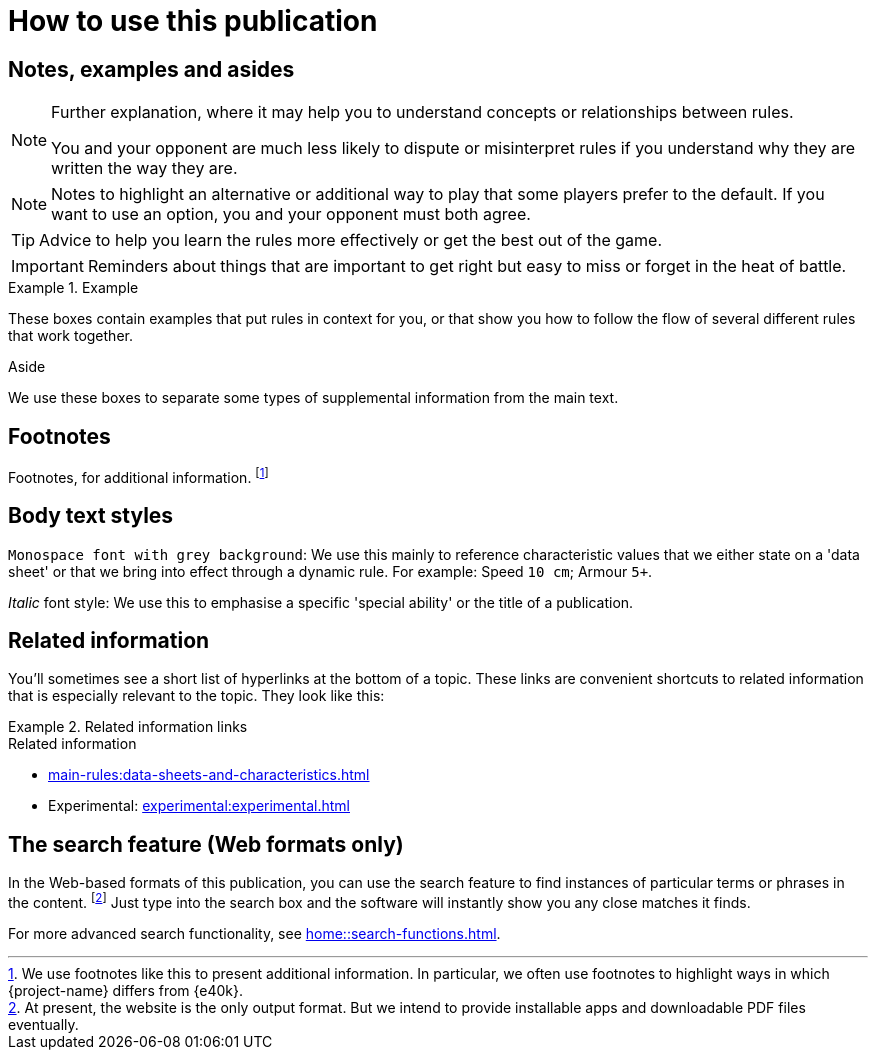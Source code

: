 = How to use this publication

== Notes, examples and asides

[NOTE]
====
Further explanation, where it may help you to understand concepts or relationships between rules.

You and your opponent are much less likely to dispute or misinterpret rules if you understand why they are written the way they are.
====

[NOTE.option]
====
Notes to highlight an alternative or additional way to play that some players prefer to the default.
If you want to use an option, you and your opponent must both agree.
====

TIP: Advice to help you learn the rules more effectively or get the best out of the game.

IMPORTANT: Reminders about things that are important to get right but easy to miss or forget in the heat of battle.

.Example
====
These boxes contain examples that put rules in context for you, or that show you how to follow the flow of several different rules that work together.
====

.Aside
****
We use these boxes to separate some types of supplemental information from the main text.
****

== Footnotes
Footnotes, for additional information.
footnote:[
We use footnotes like this to present additional information.
In particular, we often use footnotes to highlight ways in which {project-name} differs from {e40k}.
]

== Body text styles

`Monospace font with grey background`: We use this mainly to reference characteristic values that we either state on a 'data sheet' or that we bring into effect through a dynamic rule.
For example: Speed `10 cm`; Armour `5+`.

_Italic_ font style: We use this to emphasise a specific 'special ability' or the title of a publication.

== Related information

You'll sometimes see a short list of hyperlinks at the bottom of a topic.
These links are convenient shortcuts to related information that is especially relevant to the topic.
They look like this:

.Related information links
====
.Related information
* xref:main-rules:data-sheets-and-characteristics.adoc[]
* Experimental: xref:experimental:experimental.adoc[]
====

== The search feature (Web formats only)

In the Web-based formats of this publication, you can use the search feature to find instances of particular terms or phrases in the content.
footnote:[
At present, the website is the only output format.
But we intend to provide installable apps and downloadable PDF files eventually.
]
Just type into the search box and the software will instantly show you any close matches it finds.

For more advanced search functionality, see xref:home::search-functions.adoc[].
